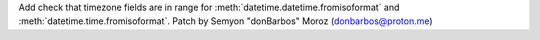 Add check that timezone fields are in range for
:meth:`datetime.datetime.fromisoformat` and
:meth:`datetime.time.fromisoformat`. Patch by Semyon "donBarbos" Moroz
(donbarbos@proton.me)
